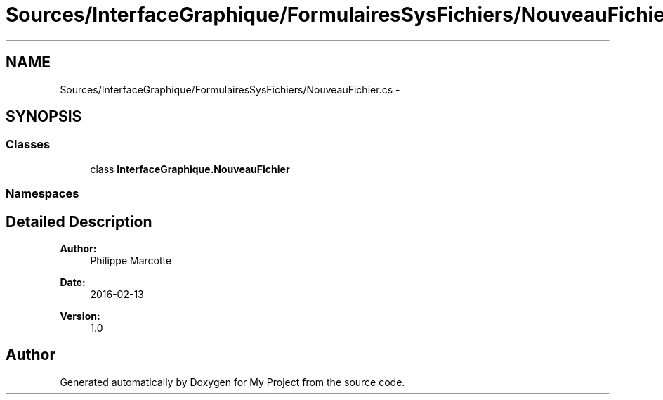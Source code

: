 .TH "Sources/InterfaceGraphique/FormulairesSysFichiers/NouveauFichier.cs" 3 "Mon Feb 15 2016" "My Project" \" -*- nroff -*-
.ad l
.nh
.SH NAME
Sources/InterfaceGraphique/FormulairesSysFichiers/NouveauFichier.cs \- 
.SH SYNOPSIS
.br
.PP
.SS "Classes"

.in +1c
.ti -1c
.RI "class \fBInterfaceGraphique\&.NouveauFichier\fP"
.br
.in -1c
.SS "Namespaces"

.in +1c
.in -1c
.SH "Detailed Description"
.PP 

.PP
\fBAuthor:\fP
.RS 4
Philippe Marcotte 
.RE
.PP
\fBDate:\fP
.RS 4
2016-02-13 
.RE
.PP
\fBVersion:\fP
.RS 4
1\&.0 
.RE
.PP

.SH "Author"
.PP 
Generated automatically by Doxygen for My Project from the source code\&.
